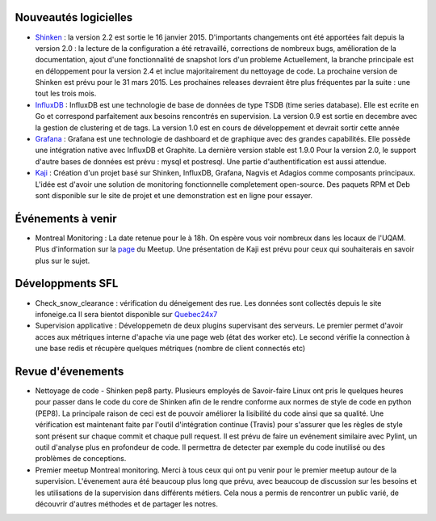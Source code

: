 Nouveautés logicielles
----------------------

* `Shinken`_ : la version 2.2 est sortie le 16 janvier 2015.
  D'importants changements ont été apportées fait depuis la version 2.0 : la lecture
  de la configuration a été retravaillé, corrections de nombreux bugs, amélioration de la
  documentation, ajout d'une fonctionnalité de snapshot lors d'un probleme 
  Actuellement, la branche principale est en déloppement pour la version 2.4 et inclue majoritairement
  du nettoyage de code. La prochaine version de Shinken est prévu pour le 31 mars 2015. 
  Les prochaines releases devraient être plus fréquentes par la suite : une tout les trois mois. 
   

* `InfluxDB`_ : InfluxDB est une technologie de base de données de type TSDB (time series database).
  Elle est ecrite en Go et correspond parfaitement aux besoins rencontrés en supervision.
  La version 0.9 est sortie en decembre avec la gestion de clustering et de tags.
  La version 1.0 est en cours de développement et devrait sortir cette année


 
* `Grafana`_ : Grafana est une technologie de dashboard et de graphique avec des grandes capabilités.
  Elle possède une intégration native avec InfluxDB et Graphite. La dernière version stable est 1.9.0
  Pour la version 2.0, le support d'autre bases de données est prévu : mysql et postresql.
  Une partie d'authentification est aussi attendue.



* `Kaji`_ : Création d'un projet basé sur Shinken, InfluxDB, Grafana, Nagvis et Adagios comme composants principaux.
  L'idée est d'avoir une solution de monitoring fonctionnelle completement open-source.
  Des paquets RPM et Deb sont disponible sur le site de projet et une demonstration est en ligne pour essayer.



Événements à venir
------------------

* Montreal Monitoring : La date retenue pour le  à 18h. On espère vous voir nombreux dans
  les locaux de l'UQAM. Plus d'information sur la `page`_ du Meetup. Une présentation de Kaji est prévu pour
  ceux qui souhaiterais en savoir plus sur le sujet. 


Développments SFL
-----------------

* Check_snow_clearance : vérification du déneigement des rue. Les données sont collectés depuis le site 
  infoneige.ca Il sera bientot  disponible sur `Quebec24x7`_

* Supervision applicative : Développemetn de deux plugins supervisant des serveurs. 
  Le premier permet d'avoir acces aux métriques interne d'apache via une page web (état des worker etc).
  Le second vérifie la connection à une base redis et récupère quelques métriques (nombre de client connectés etc)

Revue d'évenements
------------------

* Nettoyage de code - Shinken pep8 party.
  Plusieurs employés de Savoir-faire Linux ont pris le quelques heures pour passer dans le code du core de Shinken
  afin de le rendre conforme aux normes de style de code en python (PEP8).
  La principale raison de ceci est de pouvoir améliorer la lisibilité du code ainsi que sa qualité.
  Une vérification est maintenant faite par l'outil d'intégration continue (Travis) pour s'assurer que les règles
  de style sont présent sur chaque commit et chaque pull request.
  Il est prévu de faire un evénement similaire avec Pylint, un outil d'analyse plus en profondeur de code.
  Il permettra de detecter par exemple du code inutilisé ou des problèmes de conceptions.


* Premier meetup Montreal monitoring.
  Merci à tous ceux qui ont pu venir pour le premier meetup autour de la supervision.
  L'évenement aura été beaucoup plus long que prévu, avec beaucoup de discussion sur les besoins et
  les utilisations de la supervision dans différents métiers.
  Cela nous a permis de rencontrer un public varié, de découvrir d'autres méthodes et de partager
  les notres.
  
.. raw:: html
 
    <br/>
    <br/>
    <br/>
    <br/>
    <br/>
    <br/>
    <br/>


.. _Shinken: http://www.shinken-monitoring.org
.. _InfluxDB: http://influxdb.com
.. _Grafana: https://grafana.org
.. _Kaji: https://kaji-project.org
.. _page: http://www.meetup.com/Montreal-Monitoring
.. _Quebec24x7: http://quebec247.org

